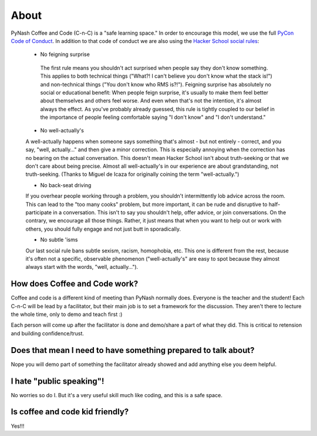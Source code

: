 About
=====

PyNash Coffee and Code (C-n-C) is a "safe learning space." In order to encourage this model, we use the full `PyCon Code of Conduct <https://github.com/python/pycon-code-of-conduct/blob/master/code_of_conduct.md>`_.
In addition to that code of conduct we are also using the `Hacker School social rules <https://www.hackerschool.com/manual#sub-sec-social-rules>`_:

  * No feigning surprise

   The first rule means you shouldn't act surprised when people say they don't know something. This applies to both technical things ("What?! I can't believe you don't know what the stack is!") and non-technical things ("You don't know who RMS is?!"). Feigning surprise has absolutely no social or educational benefit: When people feign surprise, it's usually to make them feel better about themselves and others feel worse. And even when that's not the intention, it's almost always the effect. As you've probably already guessed, this rule is tightly coupled to our belief in the importance of people feeling comfortable saying "I don't know" and "I don't understand."

  * No well-actually's

  A well-actually happens when someone says something that's almost - but not entirely - correct, and you say, "well, actually…" and then give a minor correction. This is especially annoying when the correction has no bearing on the actual conversation. This doesn't mean Hacker School isn't about truth-seeking or that we don't care about being precise. Almost all well-actually's in our experience are about grandstanding, not truth-seeking. (Thanks to Miguel de Icaza for originally coining the term "well-actually.")

  * No back-seat driving

  If you overhear people working through a problem, you shouldn't intermittently lob advice across the room. This can lead to the "too many cooks" problem, but more important, it can be rude and disruptive to half-participate in a conversation. This isn't to say you shouldn't help, offer advice, or join conversations. On the contrary, we encourage all those things. Rather, it just means that when you want to help out or work with others, you should fully engage and not just butt in sporadically.

  * No subtle 'isms

  Our last social rule bans subtle sexism, racism, homophobia, etc. This one is different from the rest, because it's often not a specific, observable phenomenon ("well-actually's" are easy to spot because they almost always start with the words, "well, actually…").

How does Coffee and Code work?
------------------------------

Coffee and code is a different kind of meeting than PyNash normally does.  Everyone is the teacher and the student! Each C-n-C will be lead by a facilitator, but their main job is to set a framework for the discussion.  They aren't there to lecture the whole time, only to demo and teach first :)

Each person will come up after the facilitator is done and demo/share a part of what they did. This is critical to retension and building confidence/trust.

Does that mean I need to have something prepared to talk about?
---------------------------------------------------------------

Nope you will demo part of something the facilitator already showed and add anything else you deem helpful.

I hate "public speaking"!
-------------------------

No worries so do I. But it's a very useful skill much like coding, and this is a safe space.

Is coffee and code kid friendly?
--------------------------------

Yes!!!
